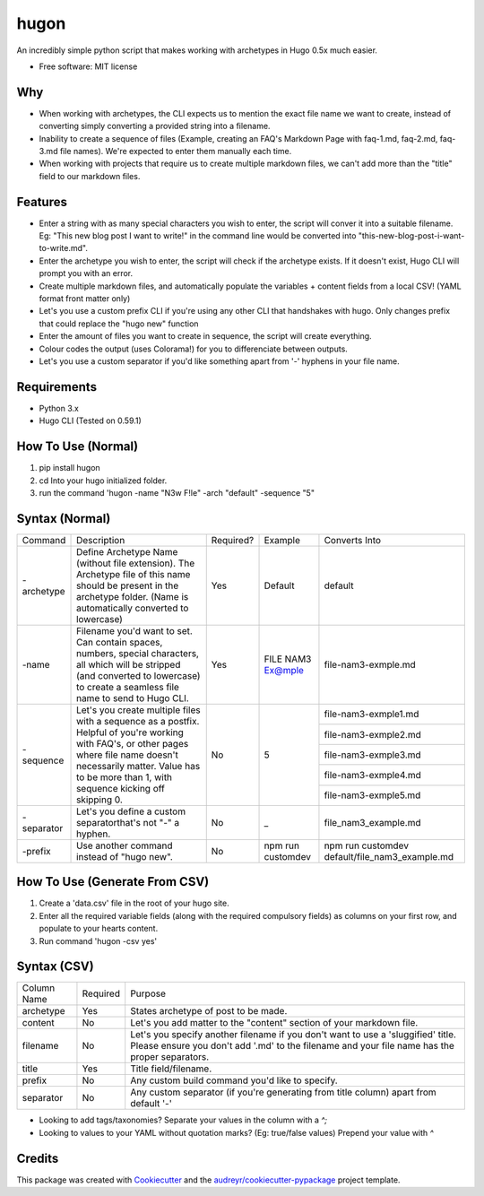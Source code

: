 =====
hugon
=====


.. image:: https://img.shields.io/pypi/v/hugon.svg
        :target: https://pypi.python.org/pypi/hugon

An incredibly simple python script that makes working with archetypes in Hugo 0.5x much easier.

.. image:: https://raw.githubusercontent.com/hithismani/hugon/master/images/hugon-single-file.gif
    :alt: Hugon Sample Run

* Free software: MIT license

Why
----
* When working with archetypes, the CLI expects us to mention the exact file name we want to create, instead of converting simply converting a provided string into a filename.
* Inability to create a sequence of files (Example, creating an FAQ's Markdown Page with faq-1.md, faq-2.md, faq-3.md file names). We're expected to enter them manually each time.
* When working with projects that require us to create multiple markdown files, we can't add more than the "title" field to our markdown files.

Features
--------

* Enter a string with as many special characters you wish to enter, the script will conver it into a suitable filename. Eg: "This new blog post I want to write!" in the command line would be converted into "this-new-blog-post-i-want-to-write.md".
* Enter the archetype you wish to enter, the script will check if the archetype exists. If it doesn't exist, Hugo CLI will prompt you with an error.
* Create multiple markdown files, and automatically populate the variables + content fields from a local CSV! (YAML format front matter only)
* Let's you use a custom prefix CLI if you're using any other CLI that handshakes with hugo. Only changes prefix that could replace the "hugo new" function
* Enter the amount of files you want to create in sequence, the script will create everything.
* Colour codes the output (uses Colorama!) for you to differenciate between outputs.
* Let's you use a custom separator if you'd like something apart from '-' hyphens in your file name.

Requirements
------------
* Python 3.x
* Hugo CLI (Tested on 0.59.1)

How To Use (Normal)
-------------------

1) pip install hugon
2) cd Into your hugo initialized folder.
3) run the command 'hugon -name "N3w F!le" -arch "default" -sequence "5"

Syntax (Normal)
---------------
+------------+-----------------------------------------------------------------------------------------------------------------------------------------------------------------------------------------------------------------------------------+-----------+-------------------+------------------------------------------------+
| Command    | Description                                                                                                                                                                                                                       | Required? | Example           | Converts Into                                  |
+------------+-----------------------------------------------------------------------------------------------------------------------------------------------------------------------------------------------------------------------------------+-----------+-------------------+------------------------------------------------+
| -archetype | Define Archetype Name (without file extension). The Archetype file of this name should be present in the archetype folder. (Name is automatically converted to lowercase)                                                         | Yes       | Default           | default                                        |
+------------+-----------------------------------------------------------------------------------------------------------------------------------------------------------------------------------------------------------------------------------+-----------+-------------------+------------------------------------------------+
| -name      | Filename you'd want to set. Can contain spaces, numbers, special characters, all which will be stripped (and converted to lowercase) to create a seamless file name to send to Hugo CLI.                                          | Yes       | FILE NAM3 Ex@mple | file-nam3-exmple.md                            |
+------------+-----------------------------------------------------------------------------------------------------------------------------------------------------------------------------------------------------------------------------------+-----------+-------------------+------------------------------------------------+
| -sequence  | Let's you create multiple files with a sequence as a postfix. Helpful of you're working with FAQ's, or other pages where file name doesn't necessarily matter. Value has to be more than 1, with sequence kicking off skipping 0. | No        | 5                 | file-nam3-exmple1.md                           |
|            |                                                                                                                                                                                                                                   |           |                   +------------------------------------------------+
|            |                                                                                                                                                                                                                                   |           |                   | file-nam3-exmple2.md                           |
|            |                                                                                                                                                                                                                                   |           |                   +------------------------------------------------+
|            |                                                                                                                                                                                                                                   |           |                   | file-nam3-exmple3.md                           |
|            |                                                                                                                                                                                                                                   |           |                   +------------------------------------------------+
|            |                                                                                                                                                                                                                                   |           |                   | file-nam3-exmple4.md                           |
|            |                                                                                                                                                                                                                                   |           |                   +------------------------------------------------+
|            |                                                                                                                                                                                                                                   |           |                   | file-nam3-exmple5.md                           |
+------------+-----------------------------------------------------------------------------------------------------------------------------------------------------------------------------------------------------------------------------------+-----------+-------------------+------------------------------------------------+
| -separator | Let's you define a custom separatorthat's not "-" a hyphen.                                                                                                                                                                       | No        | _                 | file_nam3_example.md                           |
+------------+-----------------------------------------------------------------------------------------------------------------------------------------------------------------------------------------------------------------------------------+-----------+-------------------+------------------------------------------------+
| -prefix    | Use another command instead of "hugo new".                                                                                                                                                                                        | No        | npm run customdev | npm run customdev default/file_nam3_example.md |
+------------+-----------------------------------------------------------------------------------------------------------------------------------------------------------------------------------------------------------------------------------+-----------+-------------------+------------------------------------------------+


How To Use (Generate From CSV)
-------------------------------
1) Create a 'data.csv' file in the root of your hugo site.
2) Enter all the required variable fields (along with the required compulsory fields) as columns on your first row, and populate to your hearts content.
3) Run command 'hugon -csv yes'

Syntax (CSV)
------------

.. image:: https://raw.githubusercontent.com/hithismani/hugon/master/images/hugon-csv.gif
    :alt: Hugon Sample Run | CSV

+-------------+----------+-----------------------------------------------------------------------------------------------------------------------------------------------------------------------------------+
| Column Name | Required | Purpose                                                                                                                                                                           |
+-------------+----------+-----------------------------------------------------------------------------------------------------------------------------------------------------------------------------------+
| archetype   | Yes      | States archetype of post to be made.                                                                                                                                              |
+-------------+----------+-----------------------------------------------------------------------------------------------------------------------------------------------------------------------------------+
| content     | No       | Let's you add matter to the "content" section of your markdown file.                                                                                                              |
+-------------+----------+-----------------------------------------------------------------------------------------------------------------------------------------------------------------------------------+
| filename    | No       | Let's you specify another filename if you don't want to use a 'sluggified' title. Please ensure you don't add '.md' to the filename and your file name has the proper separators. |
+-------------+----------+-----------------------------------------------------------------------------------------------------------------------------------------------------------------------------------+
| title       | Yes      | Title field/filename.                                                                                                                                                             |
+-------------+----------+-----------------------------------------------------------------------------------------------------------------------------------------------------------------------------------+
| prefix      | No       | Any custom build command you'd like to specify.                                                                                                                                   |
+-------------+----------+-----------------------------------------------------------------------------------------------------------------------------------------------------------------------------------+
| separator   | No       | Any custom separator (if you're generating from title column) apart from default '-'                                                                                              |
+-------------+----------+-----------------------------------------------------------------------------------------------------------------------------------------------------------------------------------+

* Looking to add tags/taxonomies? Separate your values in the column with a *^;*
* Looking to values to your YAML without quotation marks? (Eg: true/false values) Prepend your value with *^*



Credits
-------

This package was created with Cookiecutter_ and the `audreyr/cookiecutter-pypackage`_ project template.

.. _Cookiecutter: https://github.com/audreyr/cookiecutter
.. _`audreyr/cookiecutter-pypackage`: https://github.com/audreyr/cookiecutter-pypackage
